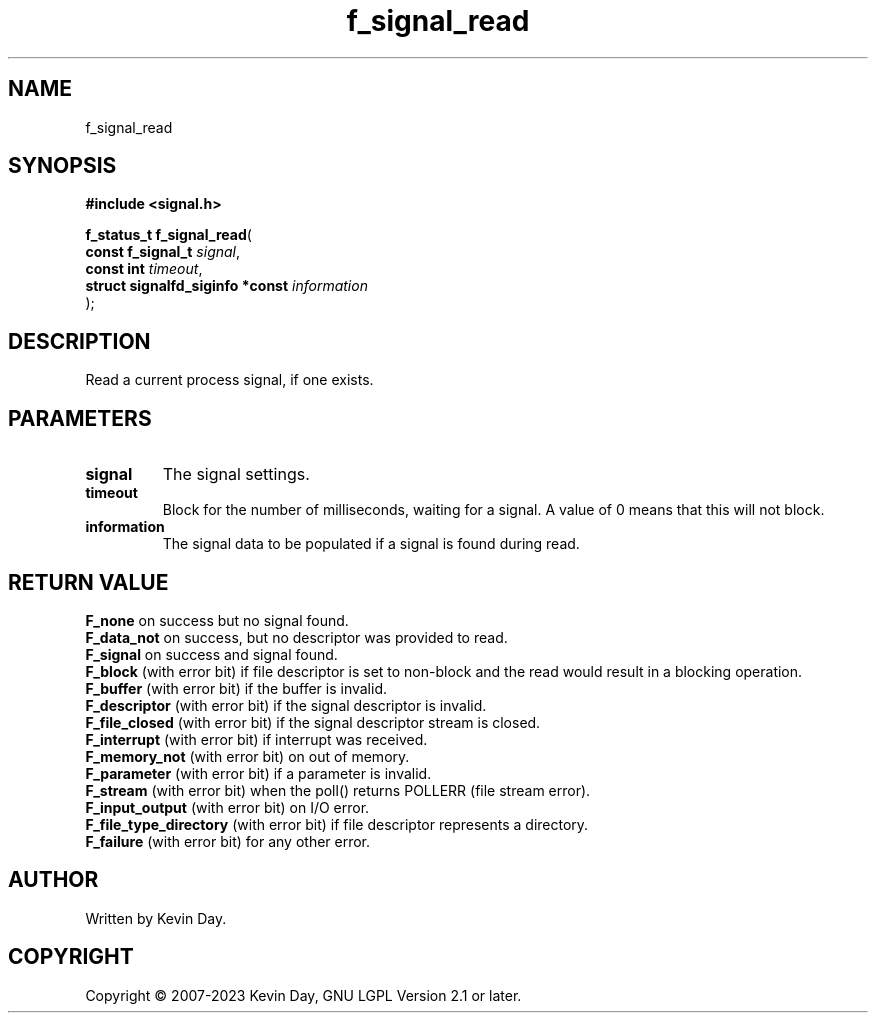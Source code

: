 .TH f_signal_read "3" "July 2023" "FLL - Featureless Linux Library 0.6.6" "Library Functions"
.SH "NAME"
f_signal_read
.SH SYNOPSIS
.nf
.B #include <signal.h>
.sp
\fBf_status_t f_signal_read\fP(
    \fBconst f_signal_t               \fP\fIsignal\fP,
    \fBconst int                      \fP\fItimeout\fP,
    \fBstruct signalfd_siginfo *const \fP\fIinformation\fP
);
.fi
.SH DESCRIPTION
.PP
Read a current process signal, if one exists.
.SH PARAMETERS
.TP
.B signal
The signal settings.

.TP
.B timeout
Block for the number of milliseconds, waiting for a signal. A value of 0 means that this will not block.

.TP
.B information
The signal data to be populated if a signal is found during read.

.SH RETURN VALUE
.PP
\fBF_none\fP on success but no signal found.
.br
\fBF_data_not\fP on success, but no descriptor was provided to read.
.br
\fBF_signal\fP on success and signal found.
.br
\fBF_block\fP (with error bit) if file descriptor is set to non-block and the read would result in a blocking operation.
.br
\fBF_buffer\fP (with error bit) if the buffer is invalid.
.br
\fBF_descriptor\fP (with error bit) if the signal descriptor is invalid.
.br
\fBF_file_closed\fP (with error bit) if the signal descriptor stream is closed.
.br
\fBF_interrupt\fP (with error bit) if interrupt was received.
.br
\fBF_memory_not\fP (with error bit) on out of memory.
.br
\fBF_parameter\fP (with error bit) if a parameter is invalid.
.br
\fBF_stream\fP (with error bit) when the poll() returns POLLERR (file stream error).
.br
\fBF_input_output\fP (with error bit) on I/O error.
.br
\fBF_file_type_directory\fP (with error bit) if file descriptor represents a directory.
.br
\fBF_failure\fP (with error bit) for any other error.
.SH AUTHOR
Written by Kevin Day.
.SH COPYRIGHT
.PP
Copyright \(co 2007-2023 Kevin Day, GNU LGPL Version 2.1 or later.
